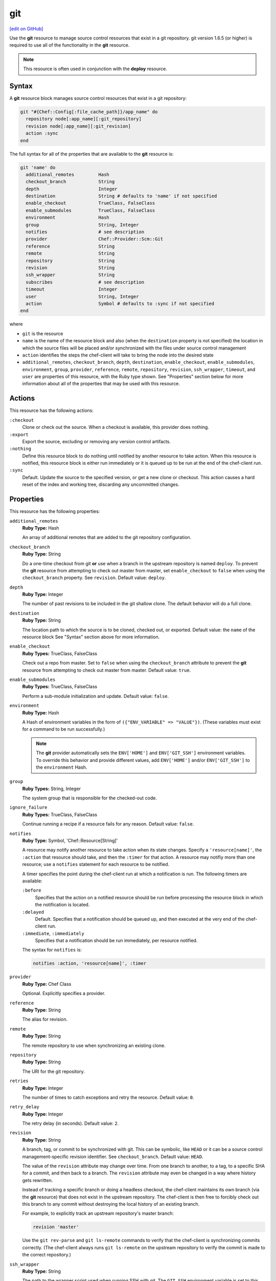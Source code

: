 =====================================================
git
=====================================================
`[edit on GitHub] <https://github.com/chef/chef-web-docs/blob/master/chef_master/source/resource_git.rst>`__

.. tag resource_scm_git

Use the **git** resource to manage source control resources that exist in a git repository. git version 1.6.5 (or higher) is required to use all of the functionality in the **git** resource.

.. end_tag

.. note:: .. tag notes_scm_resource_use_with_resource_deploy

          This resource is often used in conjunction with the **deploy** resource.

          .. end_tag

Syntax
=====================================================
A **git** resource block manages source control resources that exist in a git repository:

.. code-block:: ruby

   git "#{Chef::Config[:file_cache_path]}/app_name" do
     repository node[:app_name][:git_repository]
     revision node[:app_name][:git_revision]
     action :sync
   end

The full syntax for all of the properties that are available to the **git** resource is:

.. code-block:: ruby

   git 'name' do
     additional_remotes         Hash
     checkout_branch            String
     depth                      Integer
     destination                String # defaults to 'name' if not specified
     enable_checkout            TrueClass, FalseClass
     enable_submodules          TrueClass, FalseClass
     environment                Hash
     group                      String, Integer
     notifies                   # see description
     provider                   Chef::Provider::Scm::Git
     reference                  String
     remote                     String
     repository                 String
     revision                   String
     ssh_wrapper                String
     subscribes                 # see description
     timeout                    Integer
     user                       String, Integer
     action                     Symbol # defaults to :sync if not specified
   end

where

* ``git`` is the resource
* ``name`` is the name of the resource block and also (when the ``destination`` property is not specified) the location in which the source files will be placed and/or synchronized with the files under source control management
* ``action`` identifies the steps the chef-client will take to bring the node into the desired state
* ``additional_remotes``, ``checkout_branch``, ``depth``, ``destination``, ``enable_checkout``, ``enable_submodules``, ``environment``, ``group``, ``provider``, ``reference``, ``remote``, ``repository``, ``revision``, ``ssh_wrapper``, ``timeout``, and ``user`` are properties of this resource, with the Ruby type shown. See "Properties" section below for more information about all of the properties that may be used with this resource.

Actions
=====================================================
This resource has the following actions:

``:checkout``
   Clone or check out the source. When a checkout is available, this provider does nothing.

``:export``
   Export the source, excluding or removing any version control artifacts.

``:nothing``
   .. tag resources_common_actions_nothing

   Define this resource block to do nothing until notified by another resource to take action. When this resource is notified, this resource block is either run immediately or it is queued up to be run at the end of the chef-client run.

   .. end_tag

``:sync``
   Default. Update the source to the specified version, or get a new clone or checkout. This action causes a hard reset of the index and working tree, discarding any uncommitted changes.

Properties
=====================================================
This resource has the following properties:

``additional_remotes``
   **Ruby Type:** Hash

   An array of additional remotes that are added to the git repository configuration.

``checkout_branch``
   **Ruby Type:** String

   Do a one-time checkout from git **or** use when a branch in the upstream repository is named ``deploy``. To prevent the **git** resource from attempting to check out master from master, set ``enable_checkout`` to ``false`` when using the ``checkout_branch`` property. See ``revision``. Default value: ``deploy``.

``depth``
   **Ruby Type:** Integer

   The number of past revisions to be included in the git shallow clone. The default behavior will do a full clone.

``destination``
   **Ruby Type:** String

   The location path to which the source is to be cloned, checked out, or exported. Default value: the ``name`` of the resource block See "Syntax" section above for more information.

``enable_checkout``
   **Ruby Types:** TrueClass, FalseClass

   Check out a repo from master. Set to ``false`` when using the ``checkout_branch`` attribute to prevent the **git** resource from attempting to check out master from master. Default value: ``true``.

``enable_submodules``
   **Ruby Types:** TrueClass, FalseClass

   Perform a sub-module initialization and update. Default value: ``false``.

``environment``
   **Ruby Type:** Hash

   A Hash of environment variables in the form of ``({"ENV_VARIABLE" => "VALUE"})``. (These variables must exist for a command to be run successfully.)

   .. note:: The **git** provider automatically sets the ``ENV['HOME']`` and ``ENV['GIT_SSH']`` environment variables. To override this behavior and provide different values, add ``ENV['HOME']`` and/or ``ENV['GIT_SSH']`` to the ``environment`` Hash.

``group``
   **Ruby Types:** String, Integer

   The system group that is responsible for the checked-out code.

``ignore_failure``
   **Ruby Types:** TrueClass, FalseClass

   Continue running a recipe if a resource fails for any reason. Default value: ``false``.

``notifies``
   **Ruby Type:** Symbol, 'Chef::Resource[String]'

   .. tag resources_common_notification_notifies

   A resource may notify another resource to take action when its state changes. Specify a ``'resource[name]'``, the ``:action`` that resource should take, and then the ``:timer`` for that action. A resource may notifiy more than one resource; use a ``notifies`` statement for each resource to be notified.

   .. end_tag

   .. tag resources_common_notification_timers

   A timer specifies the point during the chef-client run at which a notification is run. The following timers are available:

   ``:before``
      Specifies that the action on a notified resource should be run before processing the resource block in which the notification is located.

   ``:delayed``
      Default. Specifies that a notification should be queued up, and then executed at the very end of the chef-client run.

   ``:immediate``, ``:immediately``
      Specifies that a notification should be run immediately, per resource notified.

   .. end_tag

   .. tag resources_common_notification_notifies_syntax

   The syntax for ``notifies`` is:

   .. code-block:: ruby

      notifies :action, 'resource[name]', :timer

   .. end_tag

``provider``
   **Ruby Type:** Chef Class

   Optional. Explicitly specifies a provider.

``reference``
   **Ruby Type:** String

   The alias for revision.

``remote``
   **Ruby Type:** String

   The remote repository to use when synchronizing an existing clone.

``repository``
   **Ruby Type:** String

   The URI for the git repository.

``retries``
   **Ruby Type:** Integer

   The number of times to catch exceptions and retry the resource. Default value: ``0``.

``retry_delay``
   **Ruby Type:** Integer

   The retry delay (in seconds). Default value: ``2``.

``revision``
   **Ruby Type:** String

   A branch, tag, or commit to be synchronized with git. This can be symbolic, like ``HEAD`` or it can be a source control management-specific revision identifier. See ``checkout_branch``. Default value: ``HEAD``.

   The value of the ``revision`` attribute may change over time. From one branch to another, to a tag, to a specific SHA for a commit, and then back to a branch. The ``revision`` attribute may even be changed in a way where history gets rewritten.

   Instead of tracking a specific branch or doing a headless checkout, the chef-client maintains its own branch (via the **git** resource) that does not exist in the upstream repository. The chef-client is then free to forcibly check out this branch to any commit without destroying the local history of an existing branch.

   For example, to explicitly track an upstream repository's master branch:

   .. code-block:: ruby

      revision 'master'

   Use the ``git rev-parse`` and ``git ls-remote`` commands to verify that the chef-client is synchronizing commits correctly. (The chef-client always runs ``git ls-remote`` on the upstream repository to verify the commit is made to the correct repository.)

``ssh_wrapper``
   **Ruby Type:** String

   The path to the wrapper script used when running SSH with git. The ``GIT_SSH`` environment variable is set to this.

``subscribes``
   **Ruby Type:** Symbol, 'Chef::Resource[String]'

   .. tag resources_common_notification_subscribes

   A resource may listen to another resource, and then take action if the state of the resource being listened to changes. Specify a ``'resource[name]'``, the ``:action`` to be taken, and then the ``:timer`` for that action.

   .. end_tag

   .. tag resources_common_notification_timers

   A timer specifies the point during the chef-client run at which a notification is run. The following timers are available:

   ``:before``
      Specifies that the action on a notified resource should be run before processing the resource block in which the notification is located.

   ``:delayed``
      Default. Specifies that a notification should be queued up, and then executed at the very end of the chef-client run.

   ``:immediate``, ``:immediately``
      Specifies that a notification should be run immediately, per resource notified.

   .. end_tag

   .. tag resources_common_notification_subscribes_syntax

   The syntax for ``subscribes`` is:

   .. code-block:: ruby

      subscribes :action, 'resource[name]', :timer

   .. end_tag

``timeout``
   **Ruby Type:** Integer

   The amount of time (in seconds) to wait for a command to execute before timing out. When this property is specified using the **deploy** resource, the value of the ``timeout`` property is passed from the **deploy** resource to the **git** resource.

``user``
   **Ruby Types:** String, Integer

   The system user that is responsible for the checked-out code. Default value: the home directory of this user, as indicated by the ``HOME`` environment variable.

Examples
=====================================================
The following examples demonstrate various approaches for using resources in recipes. If you want to see examples of how Chef uses resources in recipes, take a closer look at the cookbooks that Chef authors and maintains: https://github.com/chef-cookbooks.

**Use the git mirror**

.. tag resource_scm_use_git_mirror

.. To use the git mirror:

.. code-block:: ruby

   git '/opt/mysources/couch' do
     repository 'git://git.apache.org/couchdb.git'
     revision 'master'
     action :sync
   end

.. end_tag

**Use different branches**

.. tag resource_scm_use_different_branches

To use different branches, depending on the environment of the node:

.. code-block:: ruby

   if node.chef_environment == 'QA'
      branch_name = 'staging'
   else
      branch_name = 'master'
   end

   git '/home/user/deployment' do
      repository 'git@github.com:gitsite/deployment.git'
      revision branch_name
      action :sync
      user 'user'
      group 'test'
   end

where the ``branch_name`` variable is set to ``staging`` or ``master``, depending on the environment of the node. Once this is determined, the ``branch_name`` variable is used to set the revision for the repository. If the ``git status`` command is used after running the example above, it will return the branch name as ``deploy``, as this is the default value. Run the chef-client in debug mode to verify that the correct branches are being checked out:

.. code-block:: bash

   $ sudo chef-client -l debug

.. end_tag

**Install an application from git using bash**

.. tag resource_scm_use_bash_and_ruby_build

The following example shows how Bash can be used to install a plug-in for rbenv named ``ruby-build``, which is located in git version source control. First, the application is synchronized, and then Bash changes its working directory to the location in which ``ruby-build`` is located, and then runs a command.

.. code-block:: ruby

   git "#{Chef::Config[:file_cache_path]}/ruby-build" do
     repository 'git://github.com/sstephenson/ruby-build.git'
     reference 'master'
     action :sync
   end

   bash 'install_ruby_build' do
     cwd '#{Chef::Config[:file_cache_path]}/ruby-build'
     user 'rbenv'
     group 'rbenv'
     code <<-EOH
       ./install.sh
       EOH
     environment 'PREFIX' => '/usr/local'
  end

To read more about ``ruby-build``, see here: https://github.com/sstephenson/ruby-build.

.. end_tag

**Upgrade packages from git**

.. tag resource_scm_upgrade_packages

The following example uses the **git** resource to upgrade packages:

.. code-block:: ruby

   # the following code sample comes from the ``source`` recipe
   # in the ``libvpx-cookbook`` cookbook:
   # https://github.com/enmasse-entertainment/libvpx-cookbook

   git "#{Chef::Config[:file_cache_path]}/libvpx" do
     repository node[:libvpx][:git_repository]
     revision node[:libvpx][:git_revision]
     action :sync
     notifies :run, 'bash[compile_libvpx]', :immediately
   end

.. end_tag

**Pass in environment variables**

.. tag resource_scm_git_environment_variables

.. To pass in environment variables:

.. code-block:: ruby

   git '/opt/mysources/couch' do
     repository 'git://git.apache.org/couchdb.git'
     revision 'master'
     environment  { 'VAR' => 'whatever' }
     action :sync
   end

.. end_tag

